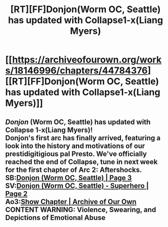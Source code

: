 #+TITLE: [RT][FF]Donjon(Worm OC, Seattle) has updated with Collapse1-x(Liang Myers)

* [[https://archiveofourown.org/works/18146996/chapters/44784376][[RT][FF]Donjon(Worm OC, Seattle) has updated with Collapse1-x(Liang Myers)]]
:PROPERTIES:
:Author: SilverstringstheBard
:Score: 1
:DateUnix: 1558172450.0
:DateShort: 2019-May-18
:FlairText: RT
:END:

** /Donjon/ (Worm OC, Seattle) has updated with Collapse 1-x(Liang Myers)!\\
Donjon's first arc has finally arrived, featuring a look into the history and motivations of our prestidigitigious pal Presto. We've officially reached the end of Collapse, tune in next week for the first chapter of Arc 2: Aftershocks.\\
*SB:*[[https://forums.spacebattles.com/threads/donjon-worm-oc-seattle.734914/page-3#post-57751312][Donjon (Worm OC, Seattle) | Page 3]]\\
*SV:*[[https://forums.sufficientvelocity.com/threads/donjon-worm-oc-seattle.53923/page-2#post-12495763][Donjon (Worm OC, Seattle) - Superhero | Page 2]]\\
*Ao3:*[[https://archiveofourown.org/works/18146996/chapters/44784376][Show Chapter | Archive of Our Own]]\\
*CONTENT WARNING: Violence, Swearing, and Depictions of Emotional Abuse*
:PROPERTIES:
:Author: SilverstringstheBard
:Score: 1
:DateUnix: 1558172469.0
:DateShort: 2019-May-18
:END:
